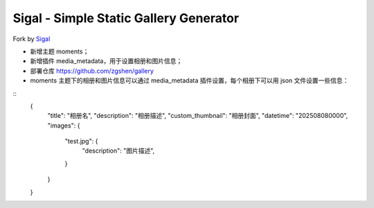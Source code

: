 Sigal - Simple Static Gallery Generator
=======================================

Fork by Sigal_

- 新增主题 moments；
- 新增插件 media_metadata，用于设置相册和图片信息；
- 部署仓库 https://github.com/zgshen/gallery
- moments 主题下的相册和图片信息可以通过 media_metadata 插件设置，每个相册下可以用 json 文件设置一些信息：
::
    {
      "title": "相册名",
      "description": "相册描述",
      "custom_thumbnail": "相册封面",
      "datetime": "202508080000",
      "images": {
        "test.jpg": {
          "description": "图片描述",
        }
      }
    } 

.. _Sigal: https://github.com/saimn/sigal/
